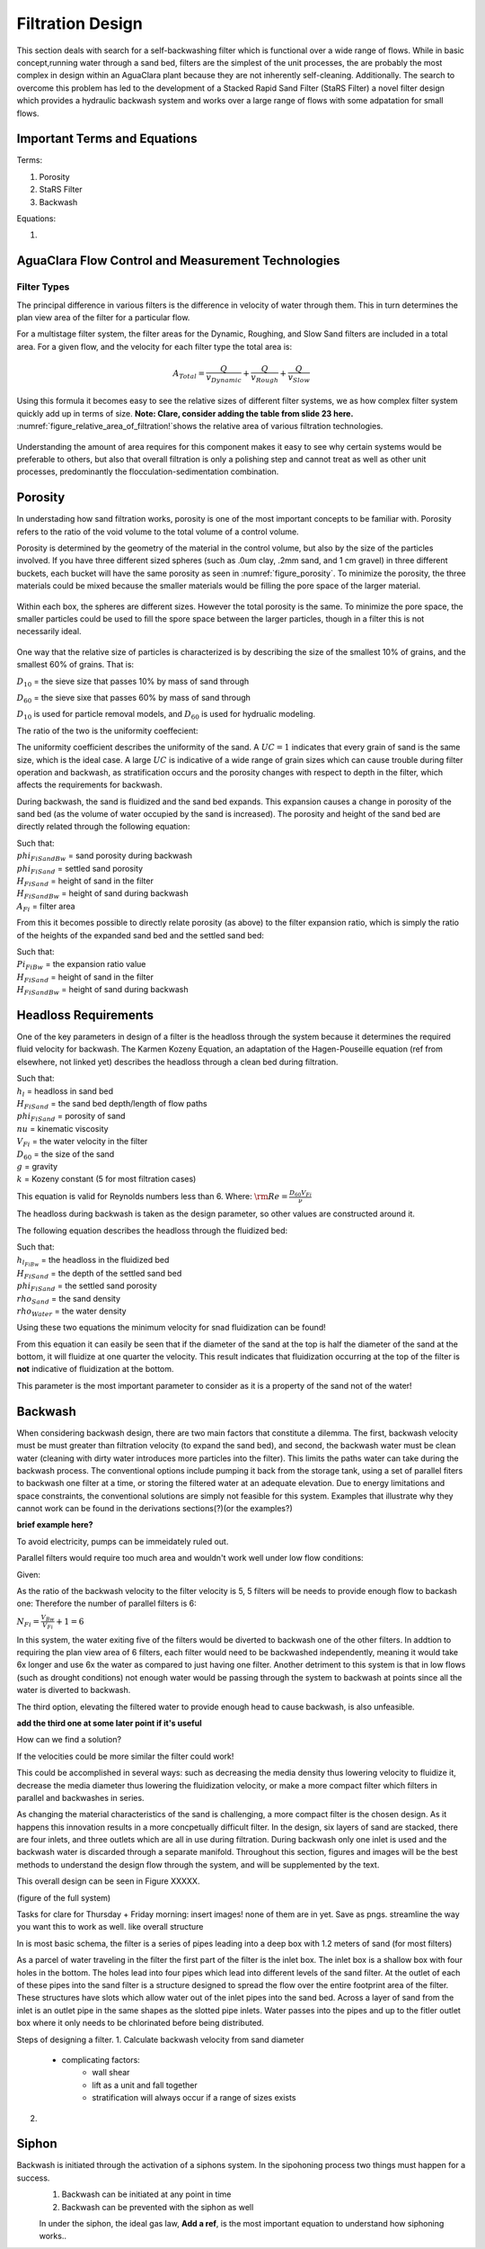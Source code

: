 .. _title_filtration:


*******************
Filtration Design
*******************

This section deals with search for a self-backwashing filter which is functional over a wide range of flows. While in basic concept,running water through a sand bed, filters are the simplest of the unit processes, the are probably the most complex in design within an AguaClara plant because they are not inherently self-cleaning. Additionally. The search to overcome this problem has led to the development of a Stacked Rapid Sand Filter (StaRS Filter) a novel filter design which provides a hydraulic backwash system and works over a large range of flows with some adpatation for small flows.


.. _heading_filtration_terms:

Important Terms and Equations
===============================
Terms:

1. Porosity
2. StaRS Filter
3. Backwash


Equations:

1.

.. _heading_aguaclara_filtration_technologies:

AguaClara Flow Control and Measurement Technologies
=====================================================




.. _heading_filter_types:

=============
Filter Types
=============

The principal difference in various filters is the difference in velocity of water through them. This in turn determines the plan view area of the filter for a particular flow.

For a multistage filter system, the filter areas for the Dynamic, Roughing, and Slow Sand filters are included in a total area. For a given flow, and the velocity for each filter type the total area is:


.. math::
    A_{Total} = \frac{Q}{v_{Dynamic}} + \frac{Q}{v_{Rough}} + \frac{Q}{v_{Slow}}

Using this formula it becomes easy to see the relative sizes of different filter systems, we as how complex filter system quickly add up in terms of size. **Note: Clare, consider adding the table from slide 23 here.** :numref:`figure_relative_area_of_filtration!`shows the relative area of various filtration technologies.

.. _figure_relative_area_of_filtration:

.. figure:: /Images/figure_relative_area_of_filtration.png
  :align: center
  :alt: table showing the relative areas of multistage filtration techniques to AguaClara unit processes
  :width: 80%


Understanding the amount of area requires for this component makes it easy to see why certain systems would be preferable to others, but also that overall filtration is only a polishing step and cannot treat as well as other unit processes, predominantly the flocculation-sedimentation combination.


.. _heading_porosity:

Porosity
===========

In understading how sand filtration works, porosity is one of the most important concepts to be familiar with. Porosity refers to the ratio of the void volume to the total volume of a control volume.

.. math::
  :label: porosity

    \phi_{FiSand} = \frac{\rlap{-} V_{voids}}{\rlap{-} V_{total}}


Porosity is determined by the geometry of the material in the control volume, but also by the size of the particles involved. If you have three different sized spheres (such as .0um clay, .2mm sand, and 1 cm gravel) in three different buckets, each bucket will have the same porosity as seen in :numref:`figure_porosity`. To minimize the porosity, the three materials could be mixed because the smaller materials would be filling the pore space of the larger material.

.. _figure_porosity:
.. figure:: Images/figure_porosity.png
    :align: center
    :alt: This figure illustrates how different sized materials have the same total bulk porosity

    Within each box, the spheres are different sizes. However the total porosity is the same. To minimize the pore space, the smaller particles could be used to fill the spore space between the larger particles, though in a filter this is not necessarily ideal.

One way that the relative size of particles is characterized is by describing the size of the smallest 10% of grains, and the smallest 60% of grains. That is:

:math:`D_{10}` = the sieve size that passes 10% by mass of sand through

:math:`D_{60}` = the sieve sixe that passes 60% by mass of sand through

:math:`D_{10}` is used for particle removal models, and :math:`D_{60}` is used for hydrualic modeling.

The ratio of the two is the uniformity coeffecient:

.. math::
  :label: uniformity_coefficient

    UC = \frac{D_{60}}{D_{10}}

The uniformity coefficient describes the uniformity of the sand. A :math:`UC = 1` indicates that every grain of sand is the same size, which is the ideal case. A large :math:`UC` is indicative of a wide range of grain sizes which can cause trouble during filter operation and backwash, as stratification occurs and the porosity changes with respect to depth in the filter, which affects the requirements for backwash.


During backwash, the sand is fluidized and the sand bed expands. This expansion causes a change in porosity of the sand bed (as the volume of water occupied by the sand is increased). The porosity and height of the sand bed are directly related through the following equation:

.. math::
  :label: backwash_porosity

    \phi_{FiSandBw} = \frac{\phi_{FiSand} H_{FiSand} A_{Fi} + \left( H_{FiSandBw} - H_{FiSand} \right) A_{Fi}}{H_{FiSandBw} A_{Fi}}

| Such that:
| :math:`phi_{FiSandBw}` = sand porosity during backwash
| :math:`phi_{FiSand}` = settled sand porosity
| :math:`H_{FiSand}` = height of sand in the filter
| :math:`H_{FiSandBw}` = height of sand during backwash
| :math:`A_{Fi}` = filter area

From this it becomes possible to directly relate porosity (as above) to the filter expansion ratio, which is simply the ratio of the heights of the expanded sand bed and the settled sand bed:

.. math::
  :label: filter_expansion_ratio

  \Pi_{FiBw} = \frac{H_{FiSandBw}}{H_{FiSand}}

| Such that:
| :math:`Pi_{FiBw}` = the expansion ratio value
| :math:`H_{FiSand}` = height of sand in the filter
| :math:`H_{FiSandBw}` = height of sand during backwash



.. _heading_headloss_requirements:

Headloss Requirements
======================
One of the key parameters in design of a filter is the headloss through the system because it determines the required fluid velocity for backwash. The Karmen Kozeny Equation, an adaptation of the Hagen-Pouseille equation (ref from elsewhere, not linked yet) describes the headloss through a clean bed during filtration.

.. math::
  :label: karmen_kozeny_clean_bed

    \frac{h_l}{H_{FiSand}} = 36 k \frac{\left( 1 - \phi_{FiSand} \right)^2}{\phi_{FiSand}^3} \frac{\nu V_{Fi}}{g D_{60}^2}

| Such that:
| :math:`h_l` = headloss in sand bed
| :math:`H_{FiSand}` = the sand bed depth/length of flow paths
| :math:`phi_{FiSand}` = porosity of sand
| :math:`nu` = kinematic viscosity
| :math:`V_{Fi}` = the water velocity in the filter
| :math:`D_{60}` = the size of the sand
| :math:`g` = gravity
| :math:`k` = Kozeny constant (5 for most filtration cases)

This equation is valid for Reynolds numbers less than 6. Where:
:math:`{\rm Re}  = \frac{D_{60} V_{Fi}}{\nu}`

The headloss during backwash is taken as the design parameter, so other values are constructed around it.

The following equation describes the headloss through the fluidized bed:

.. math::
  :label: headloss_fluidzed_bed
    \frac{h_{l_{FiBw}}}{H_{FiSand}} = \left( 1 - \phi_{FiSand} \right)\left( \frac{\rho_{Sand}}{\rho_{Water}} - 1 \right)

| Such that:
| :math:`h_{l_{FiBw}` = the headloss in the fluidized bed
| :math:`H_{FiSand}` =  the depth of the settled sand bed
| :math:`phi_{FiSand}` = the settled sand porosity
| :math:`rho_{Sand}`  = the sand density
| :math:`rho_{Water}` = the water density

Using these two equations the minimum velocity for snad fluidization can be found!

.. math::
  :label: minimum_fluidization_velocity_sand
    V_{MinFluidization} = \frac{\phi_{FiSand}^3 g D_{60}^2}{36 k \nu \left( 1 - \phi_{FiSand} \right)} \left( \frac{\rho_{Sand}}{\rho_{Water}} - 1 \right)

From this equation it can easily be seen that if the diameter of the sand at the top is half the diameter of the sand at the bottom, it will fluidize at one quarter the velocity. This result indicates that fluidization occurring at the top of the filter is **not** indicative of fluidization at the bottom.

This parameter is the most important parameter to consider as it is a property of the sand not of the water!



.. _heading_backwash:

Backwash
===========

When considering backwash design, there are two main factors that constitute a dilemma. The first, backwash velocity must be must greater than filtration velocity (to expand the sand bed), and second, the backwash water must be clean water (cleaning with dirty water introduces more particles into the filter). This limits the paths water can take during the backwash process. The conventional options include pumping it back from the storage tank, using a set of parallel fiters to backwash one filter at a time, or storing the filtered water at an adequate elevation. Due to energy limitations and space constraints, the conventional solutions are simply not feasible for this system. Examples that illustrate why they cannot work can be found in the derivations sections(?)(or the examples?)

**brief example here?**

To avoid electricity, pumps can be immeidately ruled out.

Parallel filters would require too much area and wouldn't work well under low flow conditions:

Given:

.. math::
  :label: filter_base_conditions

    Q_{Plant} = 6 \, \frac{L}{s} \,\,\,\,\, V_{Fi} = 1.8 \, \frac{mm}{s} \,\,\,\,\, V_{Bw} = 9 \, \frac{mm}{s}

As the ratio of the backwash velocity to the filter velocity is 5, 5 filters will be needs to provide enough flow to backash one: Therefore the number of parallel filters is 6:

:math:`N_{Fi} = \frac{V_{Bw}}{V_{Fi}} + 1 = 6`

In this system, the water exiting five of the filters would be diverted to backwash one of the other filters. In addtion to requiring the plan view area of 6 filters, each filter would need to be backwashed independently, meaning it would take 6x longer and use 6x the water as compared to just having one filter. Another detriment to this system is that in low flows (such as drought conditions) not enough water would be passing through the system to backwash at points since all the water is diverted to backwash.

The third option, elevating the filtered water to provide enough head to cause backwash, is also unfeasible.

**add the third one at some later point if it's useful**

How can we find a solution?

If the velocities could be more similar the filter could work!

This could be accomplished in several ways: such as decreasing the media density thus lowering velocity to fluidize it, decrease the media diameter thus lowering the fluidization velocity, or make a more compact filter which filters in parallel and backwashes in series.

As changing the material characteristics of the sand is challenging, a more compact filter is the chosen design. As it happens this innovation results in a more concpetually difficult filter. In the design, six layers of sand are stacked, there are four inlets, and three outlets which are all in use during filtration. During backwash only one inlet is used and the backwash water is discarded through a separate manifold. Throughout this section, figures and images will be the best methods to understand the design flow through the system, and will be supplemented by the text.

This overall design can be seen in Figure XXXXX.

(figure of the full system)

Tasks for clare for Thursday + Friday morning: insert images! none of them are in yet. Save as pngs. streamline the way you want this to work as well. like overall structure

In is most basic schema, the filter is a series of pipes leading into a deep box with 1.2 meters of sand (for most filters)

As a parcel of water traveling in the filter the first part of the filter is the inlet box. The inlet box is a shallow box with four holes in the bottom. The holes lead into four pipes which lead into different levels of the sand filter. At the outlet of each of these pipes into the sand filter is a structure designed to spread the flow over the entire footprint area of the filter. These structures have slots which allow water out of the inlet pipes into the sand bed. Across a layer of sand from the inlet is an outlet pipe in the same shapes as the slotted pipe inlets. Water passes into the pipes and up to the fitler outlet box where it only needs to be chlorinated before being distributed.

Steps of designing a filter.
1. Calculate backwash velocity from sand diameter
  - complicating factors:
      - wall shear
      - lift as a unit and fall together
      - stratification will always occur if a range of sizes exists
2.





















.. _siphon:

Siphon
========

Backwash is initiated through the activation of a siphons system. In the sipohoning process two things must happen for a success.
  1. Backwash can be initiated at any point in time
  2. Backwash can be prevented with the siphon as well

  In under the siphon, the ideal gas law, **Add a ref**, is the most important equation to understand how siphoning works.. 
